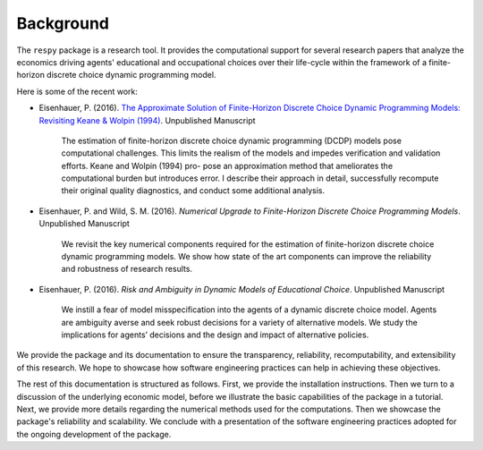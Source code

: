 Background
==========

The ``respy`` package is a research tool. It provides the computational support for several research papers that analyze the economics driving agents' educational and occupational choices over their life-cycle within the framework of a finite-horizon discrete choice dynamic programming model.

Here is some of the recent work:

* Eisenhauer, P. (2016). `The Approximate Solution of Finite-Horizon Discrete Choice Dynamic Programming Models: Revisiting Keane & Wolpin (1994) <https://github.com/structRecomputation/manuscript/blob/master/eisenhauer.2016.pdf>`_. Unpublished Manuscript

    The estimation of finite-horizon discrete choice dynamic programming (DCDP) models pose computational challenges. This limits the realism of the models and impedes verification and validation efforts. Keane and Wolpin (1994) pro-
    pose an approximation method that ameliorates the computational burden but introduces error. I describe their approach in detail, successfully recompute their original quality diagnostics, and conduct some additional analysis.

* Eisenhauer, P. and Wild, S. M. (2016). *Numerical Upgrade to Finite-Horizon Discrete Choice Programming Models*. Unpublished Manuscript

    We revisit the key numerical components required for the estimation of finite-horizon discrete choice dynamic programming models. We show how state of the art components can improve the reliability and robustness of research results.

* Eisenhauer, P. (2016). *Risk and Ambiguity in Dynamic Models of Educational Choice*. Unpublished Manuscript

    We instill a fear of model misspecification into the agents of a dynamic discrete choice model. Agents are ambiguity averse and seek robust decisions for a variety of alternative models. We study the implications for agents’ decisions and the design and impact of alternative policies.

We provide the package and its documentation to ensure the transparency, reliability, recomputability, and extensibility of this research. We hope to showcase how software engineering practices can help in achieving these objectives.

The rest of this documentation is structured as follows. First, we provide the installation instructions. Then we turn to a discussion of the underlying economic model, before we illustrate the basic capabilities of the package in a tutorial. Next, we provide more details regarding the numerical methods used for the computations. Then we showcase the package's reliability and scalability. We conclude with a presentation of the software engineering practices adopted for the ongoing development of the package.
